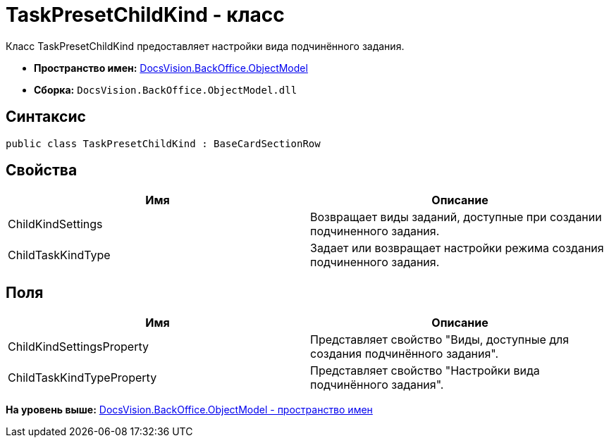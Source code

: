 = TaskPresetChildKind - класс

Класс TaskPresetChildKind предоставляет настройки вида подчинённого задания.

* [.keyword]*Пространство имен:* xref:ObjectModel_NS.adoc[DocsVision.BackOffice.ObjectModel]
* [.keyword]*Сборка:* [.ph .filepath]`DocsVision.BackOffice.ObjectModel.dll`

== Синтаксис

[source,pre,codeblock,language-csharp]
----
public class TaskPresetChildKind : BaseCardSectionRow
----

== Свойства

[cols=",",options="header",]
|===
|Имя |Описание
|ChildKindSettings |Возвращает виды заданий, доступные при создании подчиненного задания.
|ChildTaskKindType |Задает или возвращает настройки режима создания подчиненного задания.
|===

== Поля

[cols=",",options="header",]
|===
|Имя |Описание
|ChildKindSettingsProperty |Представляет свойство "Виды, доступные для создания подчинённого задания".
|ChildTaskKindTypeProperty |Представляет свойство "Настройки вида подчинённого задания".
|===

*На уровень выше:* xref:../../../../api/DocsVision/BackOffice/ObjectModel/ObjectModel_NS.adoc[DocsVision.BackOffice.ObjectModel - пространство имен]
